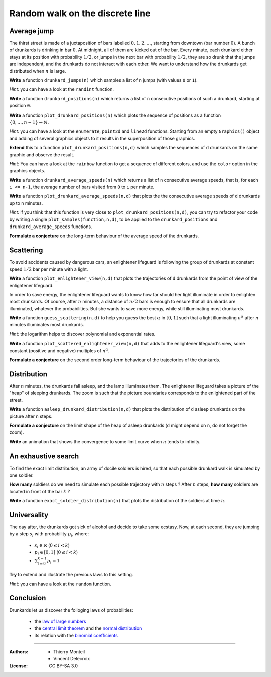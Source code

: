 .. escape-backslashes
.. default-role:: math


Random walk on the discrete line
================================

Average jump
------------

The thirst street is made of a juxtaposition of bars labelled `0,1,2,\dots`,
starting from downtown (bar number `0`). A bunch of drunkards is drinking in bar
`0`. At midnight, all of them are kicked out of the bar. Every minute, each
drunkard either stays at its position with probability `1/2`, or jumps in the
next bar with probability `1/2`, they are so drunk that the jumps are
independent, and the drunkards do not interact with each other. We want to
understand how the drunkards get distributed when `n` is large.

**Write** a function ``drunkard_jumps(n)`` which samples a list of ``n`` jumps
(with values ``0`` or ``1``).

*Hint:* you can have a look at the ``randint`` function.

.. sagecell

**Write** a function ``drunkard_positions(n)`` which returns a list of ``n``
consecutive positions of such a drunkard, starting at position ``0``.

.. sagecell

**Write** a function ``plot_drunkard_positions(n)`` which plots the sequence of
positions as a function `\{0,\dots,n-1\}\to \mathbb{N}`.

*Hint:* you can have a look at the ``enumerate``, ``point2d`` and ``line2d``
functions. Starting from an empty ``Graphics()`` object and adding of several
graphics objects to it results in the superposition of those graphics.

.. sagecell

**Extend** this to a function ``plot_drunkard_positions(n,d)`` which samples the
sequences of ``d`` drunkards on the same graphic and observe the result.

*Hint:* You can have a look at the ``rainbow`` function to get a sequence of
different colors, and use the ``color`` option in the graphics objects.

.. sagecell

**Write** a function ``drunkard_average_speeds(n)`` which returns a list of
``n`` consecutive average speeds, that is, for each ``i <= n-1``, the average
number of bars visited from ``0`` to ``i`` per minute.

.. sagecell

**Write** a function ``plot_drunkard_average_speeds(n,d)`` that plots the the
consecutive average speeds of ``d`` drunkards up to ``n`` minutes.

*Hint:* if you think that this function is very close to
``plot_drunkard_positions(n,d)``, you can try to refactor your code by writing a
single ``plot_samples(function,n,d)``, to be applied to the
``drunkard_positions`` and ``drunkard_average_speeds`` functions.

.. sagecell

**Formulate a conjecture** on the long-term behaviour of the average speed of
the drunkards.



Scattering
----------

To avoid accidents caused by dangerous cars, an enlightener lifeguard is
following the group of drunkards at constant speed `1/2` bar per minute with a
light.

**Write** a function ``plot_enlightener_view(n,d)`` that plots the trajectories
of ``d`` drunkards from the point of view of the enlightener lifeguard.

.. sagecell

In order to save energy, the enlightener lifeguard wants to know how far should
her light illuminate in order to enlighten most drunkards. Of course, after `n`
minutes, a distance of `n/2` bars is enough to ensure that all drunkards are
illuminated, whatever the probabilities. But she wants to save more energy,
while still illuminating most drunkards.

**Write** a function ``guess_scattering(n,d)`` to help you guess the best
`\alpha` in `[0,1]` such that a light illuminating `n^\alpha` after `n` minutes
illuminates most drunkards.

*Hint:* the logarithm helps to discover polynomial and exponential rates.

.. sagecell

**Write** a function ``plot_scattered_enlightener_view(n,d)`` that adds to the
enlightener lifeguard's view, some constant (positive and negative) multiples of
`n^\alpha`.

.. sagecell

**Formulate a conjecture** on the second order long-term behaviour of the
trajectories of the drunkards.



Distribution
------------

After `n` minutes, the drunkards fall asleep, and the lamp illuminates them. The
enlightener lifeguard takes a picture of the "heap" of sleeping drunkards.  The
zoom is such that the picture boundaries corresponds to the enlightened part of
the street.

**Write** a function ``asleep_drunkard_distribution(n,d)`` that plots the
distribution of ``d`` asleep drunkards on the picture after ``n`` steps.

.. sagecell

**Formulate a conjecture** on the limit shape of the heap of asleep drunkards
(``d`` might depend on ``n``, do not forget the zoom).

**Write** an animation that shows the convergence to some limit curve when `n`
tends to infinity.

.. sagecell



An exhaustive search
--------------------

To find the exact limit distribution, an army of docile soldiers is hired, so
that each possible drunkard walk is simulated by one soldier.

**How many** soldiers do we need to simulate each possible trajectory with `n`
steps ? After `n` steps, **how many** soldiers are located in front of the bar
`k` ?

**Write** a function ``exact_soldier_distribution(n)`` that plots the
distribution of the soldiers at time `n`.

.. sagecell



Universality
------------

The day after, the drunkards got sick of alcohol and decide to take some
ecstasy. Now, at each second, they are jumping by a step `s_i` with
probability `p_i`, where:

    - `s_i \in \mathbb{R}` (`0\leq i < k`)
    - `p_i \in [0,1]` (`0\leq i < k`)
    - `\sum_{i=0}^{k-1} p_i = 1`

**Try** to extend and illustrate the previous laws to this setting.

*Hint:* you can have a look at the ``random`` function.

.. sagecell



Conclusion
----------

Drunkards let us discover the folloging laws of probabilities:
 
    - the `law of large numbers <https://en.wikipedia.org/wiki/Law_of_large_numbers>`_
    - the `central limit theorem <https://en.wikipedia.org/wiki/Central_limit_theorem>`_ and the
      `normal distribution <https://en.wikipedia.org/wiki/Normal_distribution>`_
    - its relation with the `binomial coefficients <https://en.wikipedia.org/wiki/Binomial_coefficient>`_

----

:Authors: 
    - Thierry Monteil
    - Vincent Delecroix
:License: CC BY-SA 3.0
